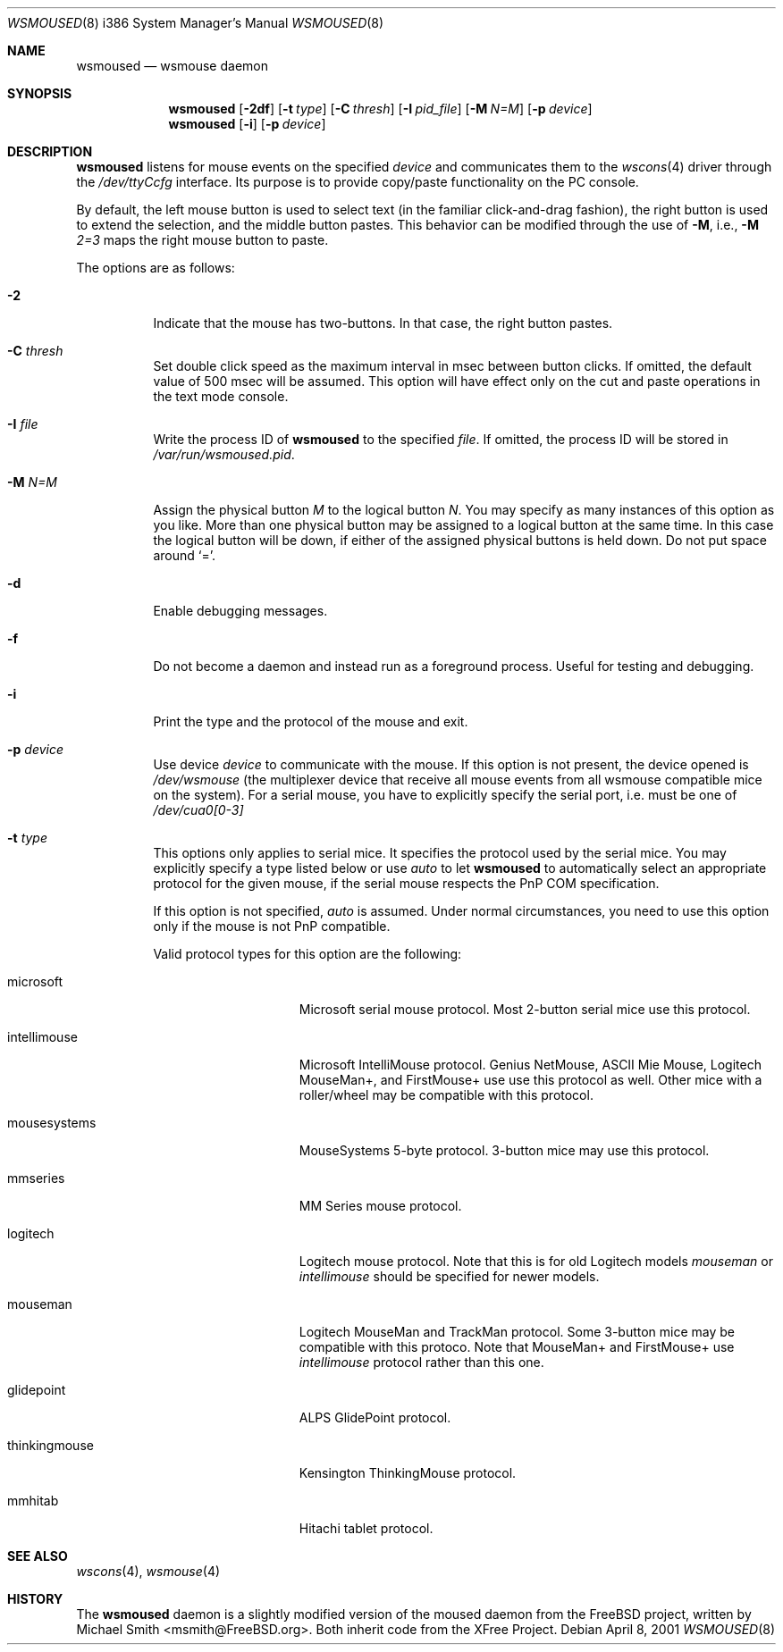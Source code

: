 .\"	$OpenBSD: wsmoused.8,v 1.3 2001/08/03 16:03:02 mpech Exp $
.\"
.Dd April 8, 2001
.Dt WSMOUSED 8 i386
.Os
.Sh NAME
.Nm wsmoused
.Nd
wsmouse daemon
.Sh SYNOPSIS
.Nm wsmoused
.Op Fl 2df
.Op Fl t Ar type
.Op Fl C Ar thresh
.Op Fl I Ar pid_file
.Op Fl M Ar N=M
.Op Fl p Ar device
.Nm wsmoused
.Op Fl i
.Op Fl p Ar device
.Sh DESCRIPTION
.Nm
listens for mouse events on the specified
.Ar device
and communicates them to the
.Xr wscons 4
driver through the
.Pa /dev/ttyCcfg
interface.
Its purpose is to provide copy/paste functionality on the PC console.
.Pp
By default, the left mouse button is used to select text (in the familiar
click-and-drag fashion), the right button is used to extend the selection,
and the middle button pastes.
This behavior can be modified through the use of
.Fl M ,
i.e.,
.Fl M
.Ar 2=3
maps the right mouse button to paste.
.Pp
The options are as follows:
.Bl -tag -width Ds
.It Fl 2
Indicate that the mouse has two-buttons. In that case, the right button pastes.
.It Fl C Ar thresh
Set double click speed as the maximum interval in msec between button clicks.
If omitted, the default value of 500 msec will be assumed.
This option will have effect only on the cut and paste operations
in the text mode console.
.It Fl I Ar file
Write the process ID of
.Nm
to the specified
.Ar file .
If omitted, the process ID will be stored in
.Pa /var/run/wsmoused.pid .
.It Fl M Ar N=M
Assign the physical button
.Ar M
to the logical button
.Ar N .
You may specify as many instances of this option as you like.
More than one
physical button may be assigned to a logical button at the same time.
In this case the logical button will be down, if either of the assigned
physical buttons is held down.
Do not put space around
.Ql = .
.It Fl d
Enable debugging messages.
.It Fl f
Do not become a daemon and instead run as a foreground process.
Useful for testing and debugging.
.It Fl i
Print the type and the protocol of the mouse and exit.
.It Fl p Ar device
Use device
.Ar device
to communicate with the mouse. If this option is not present, the device opened
is
.Pa /dev/wsmouse
(the multiplexer device that receive all mouse events from all wsmouse
compatible mice on the system). For a serial mouse, you have to explicitly
specify the serial port, i.e.
.device port
must be one of
.Pa /dev/cua0[0-3]
.It Fl t Ar type
This options only applies to serial mice. It specifies the protocol used by the
serial mice.
You may explicitly specify a type listed below or use
.Em auto
to let
.Nm
to automatically select an appropriate protocol for the given mouse, if the
serial mouse respects the PnP COM specification.
.Pp
If this option is not specified,
.Em auto
is assumed.
Under normal circumstances, you need to use this option only if
the mouse is not PnP compatible.
.Pp
Valid protocol types for this option are the following:
.Bl -tag -width thinkingmouse
.It microsoft
Microsoft serial mouse protocol.
Most 2-button serial mice use this protocol.
.It intellimouse
Microsoft IntelliMouse protocol.
Genius NetMouse, ASCII Mie Mouse, Logitech MouseMan+, and FirstMouse+ use
use this protocol as well.
Other mice with a roller/wheel may be compatible with this protocol.
.It mousesystems
MouseSystems 5-byte protocol.
3-button mice may use this protocol.
.It mmseries
MM Series mouse protocol.
.It logitech
Logitech mouse protocol.
Note that this is for old Logitech models
.Em mouseman
or
.Em intellimouse
should be specified for newer models.
.It mouseman
Logitech MouseMan and TrackMan protocol.
Some 3-button mice may be compatible with this protoco.
Note that MouseMan+ and FirstMouse+ use
.Em intellimouse
protocol rather than this one.
.It glidepoint
ALPS GlidePoint protocol.
.It thinkingmouse
Kensington ThinkingMouse protocol.
.It mmhitab
Hitachi tablet protocol.
.El
.El
.Sh SEE ALSO
.Xr wscons 4 ,
.Xr wsmouse 4
.Sh HISTORY
The
.Nm
daemon is a slightly modified version of the moused daemon from the
FreeBSD project, written by Michael Smith <msmith@FreeBSD.org>.
Both inherit code from the XFree Project.
